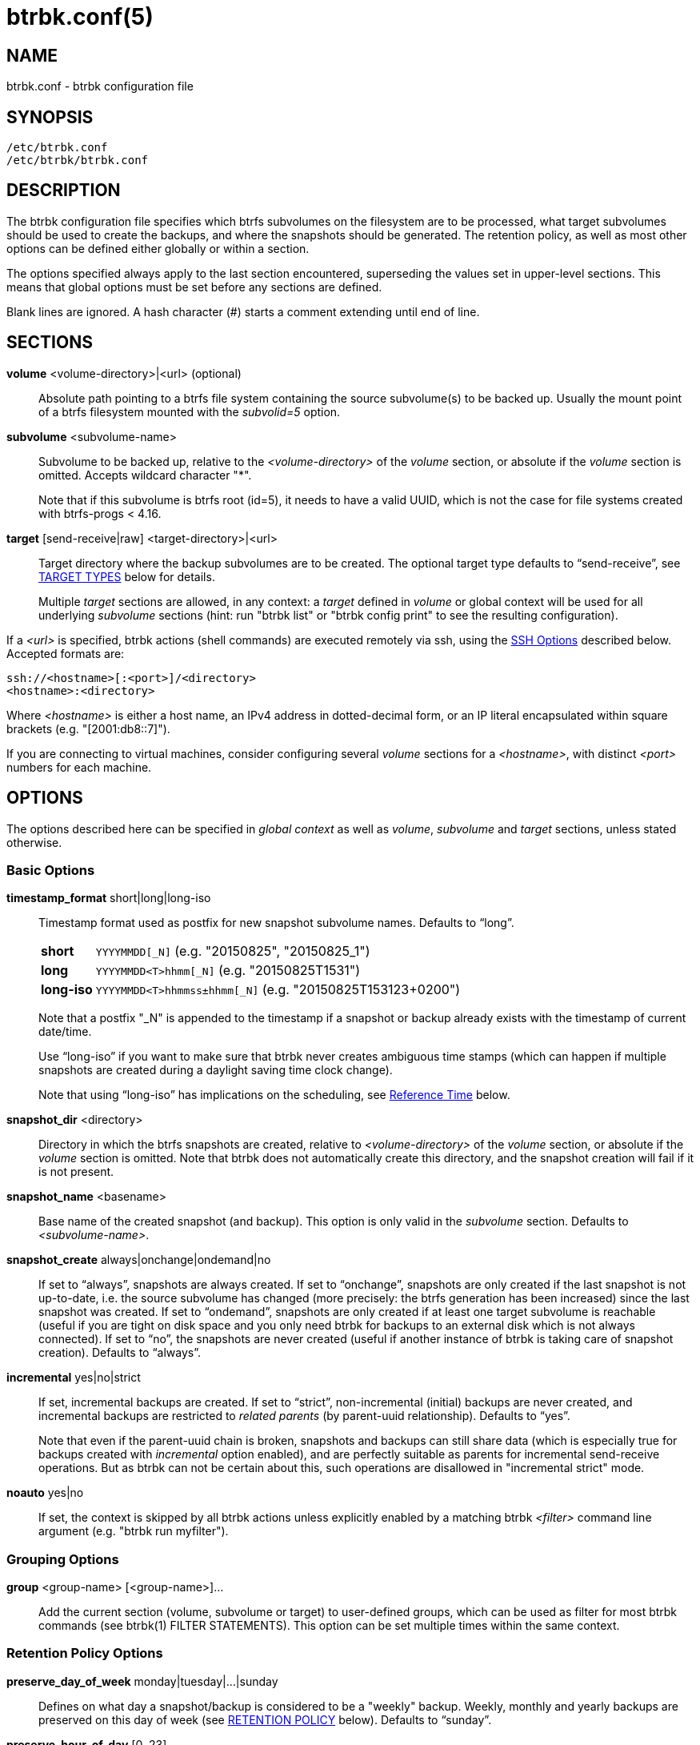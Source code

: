 btrbk.conf(5)
=============
:date: 2022-10-23
:release-version: 0.32.5
:man manual: Btrbk Manual
:man source: Btrbk {release-version}


NAME
----

btrbk.conf - btrbk configuration file


SYNOPSIS
--------

[verse]
/etc/btrbk.conf
/etc/btrbk/btrbk.conf


DESCRIPTION
-----------

The btrbk configuration file specifies which btrfs subvolumes on the
filesystem are to be processed, what target subvolumes should be used
to create the backups, and where the snapshots should be
generated. The retention policy, as well as most other options can be
defined either globally or within a section.

The options specified always apply to the last section encountered,
superseding the values set in upper-level sections. This means that
global options must be set before any sections are defined.

Blank lines are ignored. A hash character (#) starts a comment
extending until end of line.


SECTIONS
--------

*volume* <volume-directory>|<url> (optional)::
    Absolute path pointing to a btrfs file system containing the
    source subvolume(s) to be backed up. Usually the mount point of a
    btrfs filesystem mounted with the 'subvolid=5' option.

*subvolume* <subvolume-name>::
    Subvolume to be backed up, relative to the '<volume-directory>' of
    the 'volume' section, or absolute if the 'volume' section is
    omitted. Accepts wildcard character "*".
+
--
Note that if this subvolume is btrfs root (id=5), it needs to have a
valid UUID, which is not the case for file systems created with
btrfs-progs < 4.16.
--

*target* [send-receive|raw] <target-directory>|<url>::
    Target directory where the backup subvolumes are to be
    created. The optional target type defaults to ``send-receive'',
    see <<_target_types,TARGET TYPES>> below for details.
+
--
Multiple 'target' sections are allowed, in any context: a 'target'
defined in 'volume' or global context will be used for all underlying
'subvolume' sections (hint: run "btrbk list" or "btrbk config print"
to see the resulting configuration).
--

If a '<url>' is specified, btrbk actions (shell commands) are executed
remotely via ssh, using the <<_ssh_options,SSH Options>> described
below. Accepted formats are:

  ssh://<hostname>[:<port>]/<directory>
  <hostname>:<directory>

Where '<hostname>' is either a host name, an IPv4 address in
dotted-decimal form, or an IP literal encapsulated within square
brackets (e.g. "[2001:db8::7]").

If you are connecting to virtual machines, consider configuring
several 'volume' sections for a '<hostname>', with distinct '<port>'
numbers for each machine.


OPTIONS
-------

The options described here can be specified in 'global context' as
well as 'volume', 'subvolume' and 'target' sections, unless stated
otherwise.


=== Basic Options

*timestamp_format* short|long|long-iso::
    Timestamp format used as postfix for new snapshot subvolume
    names. Defaults to ``long''.
+
--
ifndef::backend-docbook,backend-manpage[]
[horizontal]
endif::backend-docbook,backend-manpage[]
*short*;;    +YYYYMMDD[_N]+  (e.g. "20150825", "20150825_1")
*long*;;     +YYYYMMDD<T>hhmm[_N]+  (e.g. "20150825T1531")
*long-iso*;; +YYYYMMDD<T>hhmmss&plusmn;hhmm[_N]+  (e.g. "20150825T153123+0200")
--
+
Note that a postfix "_N" is appended to the timestamp if a snapshot or
backup already exists with the timestamp of current date/time.
+
Use ``long-iso'' if you want to make sure that btrbk never
creates ambiguous time stamps (which can happen if multiple
snapshots are created during a daylight saving time clock
change).
+
Note that using ``long-iso'' has implications on the scheduling, see
<<_reference_time,Reference Time>> below.

*snapshot_dir* <directory>::
    Directory in which the btrfs snapshots are created, relative to
    '<volume-directory>' of the 'volume' section, or absolute if the
    'volume' section is omitted. Note that btrbk does not
    automatically create this directory, and the snapshot creation
    will fail if it is not present.

*snapshot_name* <basename>::
    Base name of the created snapshot (and backup). This option is
    only valid in the 'subvolume' section. Defaults to
    '<subvolume-name>'.

*snapshot_create* always|onchange|ondemand|no::
    If set to ``always'', snapshots are always created. If set to
    ``onchange'', snapshots are only created if the last snapshot is
    not up-to-date, i.e. the source subvolume has changed (more
    precisely: the btrfs generation has been increased) since the last
    snapshot was created. If set to ``ondemand'', snapshots are only
    created if at least one target subvolume is reachable (useful if
    you are tight on disk space and you only need btrbk for backups to
    an external disk which is not always connected). If set to ``no'',
    the snapshots are never created (useful if another instance of
    btrbk is taking care of snapshot creation). Defaults to
    ``always''.

*incremental* yes|no|strict::
    If set, incremental backups are created. If set to ``strict'',
    non-incremental (initial) backups are never created, and
    incremental backups are restricted to 'related parents' (by
    parent-uuid relationship). Defaults to ``yes''.
+
--
Note that even if the parent-uuid chain is broken, snapshots and
backups can still share data (which is especially true for backups
created with 'incremental' option enabled), and are perfectly suitable
as parents for incremental send-receive operations. But as btrbk can
not be certain about this, such operations are disallowed in
"incremental strict" mode.
--

*noauto* yes|no::
    If set, the context is skipped by all btrbk actions unless
    explicitly enabled by a matching btrbk '<filter>' command line
    argument (e.g. "btrbk run myfilter").


=== Grouping Options

*group* <group-name> [<group-name>]...::
    Add the current section (volume, subvolume or target) to
    user-defined groups, which can be used as filter for most btrbk
    commands (see btrbk(1) FILTER STATEMENTS). This option can be set
    multiple times within the same context.


=== Retention Policy Options

*preserve_day_of_week* monday|tuesday|...|sunday::
    Defines on what day a snapshot/backup is considered to be a
    "weekly" backup. Weekly, monthly and yearly backups are preserved
    on this day of week (see <<_retention_policy,RETENTION POLICY>>
    below). Defaults to ``sunday''.

*preserve_hour_of_day* [0..23]::
    Defines after what time (in full hours since midnight) a
    snapshot/backup is considered to be a "daily" backup. Daily,
    weekly, monthly and yearly backups are preserved on this hour (see
    <<_retention_policy,RETENTION POLICY>> below). Ignored on
    snapshots or backups without time information ('timestamp_format
    short'). Defaults to ``0''.

*snapshot_preserve* no|<retention_policy>::
    Set retention policy for snapshots (see
    <<_retention_policy,RETENTION POLICY>> below). If set to ``no'',
    preserve snapshots according to 'snapshot_preserve_min'
    only. Defaults to ``no''.
+
--
Note that 'snapshot_preserve' has no effect if 'snapshot_preserve_min'
is set to ``all'' (the default).
--

*snapshot_preserve_min* all|latest|<number>{h,d,w,m,y}::
    Preserve all snapshots for a minimum amount of hours (h), days
    (d), weeks (w), months (m) or years (y), regardless of how many
    there are. If set to ``all'', preserve all snapshots forever. If
    set to ``latest'', preserve latest snapshot. Defaults to ``all''.

*target_preserve* no|<retention_policy>::
    Set retention policy for backups (see
    <<_retention_policy,RETENTION POLICY>> below). If set to ``no'',
    preserve backups according to 'target_preserve_min' only. Defaults
    to ``no''.
+
--
Note that 'target_preserve' has no effect if 'target_preserve_min' is
set to ``all'' (the default).
--

*target_preserve_min*  all|latest|no|<number>{h,d,w,m,y}::
    Preserve all backups for a minimum amount of hours (h), days (d),
    weeks (w), months (m) or years (y), regardless of how many there
    are. If set to ``all'', preserve all backups forever. If set to
    ``latest'', always preserve the latest backup (useful in
    conjunction with "target_preserve no", if you want to keep the
    latest backup only). If set to ``no'', only the backups following
    the 'target_preserve' policy are created. Defaults to ``all''.

*archive_preserve* no|<retention_policy>::
    Set retention policy for archives ("btrbk archive" command), with
    same semantics as 'target_preserve'.

*archive_preserve_min* all|latest|no|<number>{h,d,w,m,y}::
    Set retention policy for archives ("btrbk archive" command), with
    same semantics as 'target_preserve_min'.

*archive_exclude* <pattern>::
    Exclude subvolumes matching <pattern> from archiving. The pattern
    accepts wildcard character "*", and is matched against the end of
    the pathname.


=== SSH Options

*ssh_identity* <file>|no::
    Absolute path to a ssh identity file (private key). If not set,
    the ssh default is used (see ssh(1), "-i identity_file"). Note
    that if the identity key is password protected and no
    authentication agent is used, btrbk will prompt for user input on
    every connection attempt.

*ssh_user* <username>|no::
    Remote username for ssh. Defaults to ``root''. Make sure the
    remote user is able to run "btrfs" with root privileges (see
    option 'backend' for details). If set to ``no'', the ssh default
    is used.

*ssh_compression* yes|no::
    Enables or disables the compression of ssh connections. Defaults
    to ``no''. Note that if *stream_compress* is enabled, ssh
    compression will always be disabled for send/receive operations.

*ssh_cipher_spec* default|<cipher_spec>::
    Selects the cipher specification for encrypting the session
    (comma-separated list of ciphers in order of preference). See the
    "-c cipher_spec" option in ssh(1) for more information. Defaults
    to ``default'' (the ciphers specified in ssh_config(5)).


=== Data Stream Options

*stream_compress* <compress_command>|no::
    Compress the btrfs send stream before transferring it from/to
    remote locations. Defaults to ``no''. If enabled, make sure that
    '<compress_command>' is available on the source and target
    hosts. Supported '<compress_command>': gzip, pigz, bzip2, pbzip2,
    bzip3, xz, lzo, lz4, zstd.

*stream_compress_level* default|<number>::
    Compression level for the specified '<compress_command>'. Refer to
    the related man-page for details (usually [1..9], where 1 means
    fastest compression). Defaults to ``default'' (the default
    compression level of '<compress_command>').

*stream_compress_long* default|<number>::
    Enable long distance matching for the specified
    '<compress_command>'. Refer to the related man-page for details.
    Only supported for "zstd".

*stream_compress_threads* default|<number>::
    Number of threads to use for <compress_command>. Only supported
    for "pigz", "pbzip2", "bzip3", "zstd" and recent versions of "xz".

*stream_compress_adapt* default|<number>::
    Enable adaptive compression for <compress_command>. Only supported
    for "zstd" (version >= 1.3.6).

*stream_buffer* <size>|no::
    Add a buffer to the btrfs send stream (locally, on uncompressed
    data), with a maximum size of '<size>'. This can give a speed
    improvement (measured up to 20%) on both local or remote
    operations, but also increases system load. A suffix of "k", "m",
    "g", or "%" can be added to '<size>' to denote kilobytes (*1024),
    megabytes, gigabytes, or a percentage of total physical
    memory. Defaults to ``no''.
+
--
If enabled, make sure that the "mbuffer" command (at least version
20180505) is available on the host running btrbk. As of btrbk-0.29.0,
mbuffer(1) is used for both 'rate_limit' and 'stream_buffer' options:

    mbuffer [-m <stream_buffer>] [-r <rate_limit>]

Note that mbuffer(1) always reads defaults from "`/etc/mbuffer.rc"`
and "`~/.mbuffer.rc`".

Leave this option disabled if your main concern is a stable backup
process: while recent versions of mbuffer have proven reliable, it is
often desirable to keep things simple rather than adding an
additional, multi-threaded process to the command pipe.
--

*stream_buffer_remote* <size>|no::
    Add a buffer on remote hosts (either source or target). Defaults
    to ``no''.
+
--
Enable this if you prefer buffering on the remote side, or even on
both sides: reasons for this depend on available memory, disk and cpu
performance (btrfs send/receive, compression), as well as networking
constraints.
--

*rate_limit* <rate>|no::
    Limit the read rate of the btrfs send stream to '<rate>' bytes per
    second (locally, on uncompressed send stream). A suffix of "k",
    "m", "g", or "t" can be added to denote kilobytes (*1024),
    megabytes, and so on. Defaults to ``no''. Note that 'rate_limit'
    implicitly adds a stream buffer (see 'stream_buffer' option
    above).

*rate_limit_remote* <rate>|no::
    Add rate limit on remote hosts (either source or target). Defaults
    to ``no''. Note that it usually does not make much sense to enable
    both 'rate_limit' and 'rate_limit_remote'.

=== System Options

*transaction_log* <file>|no::
    If set, all transactions (snapshot create, subvolume send-receive,
    subvolume delete) as well as abort messages are logged to <file>,
    in a space-separated table format: "localtime type status
    target_url source_url parent_url message".

*transaction_syslog* <facility>|no::
    If set, all transactions (as described in 'transaction_log' above)
    are logged to syslog. The program name used in the messages is
    "btrbk".  Accepted parameters for '<facility>': user, mail,
    daemon, auth, lpr, news, cron, authpriv, local0..local7.

*lockfile* <file>|no::
    Create lockfile <file> on startup; checks lockfile before running
    any btrfs commands (using perl "flock"), and exits if the lock is
    held by another btrbk instance. Ignored on dryrun ('-n',
    '--dry-run'). See also '--lockfile' command-line option.

*backend* <backend>::
    Backend filesystem utilities to be used for btrfs specific
    operations. Available backends:
+
--
*btrfs-progs*::
    Default backend, btrfs commands are called as specified in
    btrfs(8) (e.g. "btrfs subvolume show").

*btrfs-progs-btrbk*::
    btrfs commands are separated by a dash instead of a whitespace
    (e.g. "btrfs-subvolume-show" instead of "btrfs subvolume
    show"). Useful for setting suid or file capabilities (setcap) on
    specific btrfs commands, as implemented in
    <https://github.com/digint/btrfs-progs-btrbk>.

*btrfs-progs-sudo*::
    btrfs commands are prefixed with "sudo -n" (e.g. "sudo -n btrfs
    subvolume show" instead of "btrfs subvolume show"). Make sure to
    have appropriate (root) permissions for the "btrfs" command groups
    as well as the "readlink" and "test" commands in /etc/sudoers.

*btrfs-progs-doas*::
    Similar to btrfs-progs-sudo, using prefix "doas -n".

If you want to set this option for local or remote hosts only, set
*backend_local* or *backend_remote* (e.g. "backend_remote
btrfs-progs-btrbk").

If you want to set this option for regular (non-root) user only, set
*backend_local_user*.
--

*compat* <compat-option>...::
    Enable compatibility options. Available 'compat-option':
+
--
*busybox*::
    Use busybox compatible commands, at the expense of slight overhead
    while reading filesystem information.

*ignore_receive_errors*  _*experimental*_::
    Tell btrfs-receive(8) to not terminate on errors by setting
    "--max-errors=0" option. Print warnings instead.
+
A known use case for this are target hosts lacking xattr support
(e.g. some Synology NAS), while the send-stream contains "lsetxattr"
commands. Another case is targets failing to set otime, complaining
with "ERROR: attribute 12 requested but not present".
+
Note that there is *no guarantee that backups created with this
option enabled can be restored at all*.

If you want to set this option for local or remote hosts only, set
*compat_local* or *compat_remote* (e.g. "compat_remote busybox").
--

*cache_dir* <directory>::
    If set, cache extent maps for the "btrbk extents" command.


=== Btrfs Specific Options

*incremental_prefs* <list-spec>[:<amount>]...::
    Specify the preferences to determine the best common (correlated)
    parent and clone sources for incremental backups, by choosing from
    predefined candidate lists.
+
--
The 'list-spec' defines from what candidate list the next
parent/clone-src should be appended to a result list; 'amount' defines
how many (e.g. "sro:1 sro:1" is identical to "sro:2"), or all if
omitted. Any candidate which is already in the results is dropped.

The resulting list of subvolumes is then used as parameters for the
btrfs-send(8) command: the first for "-p <parent>", all others for
"-c <clone-src>".

Available 'list-spec' (candidate lists = filtered subsets of
correlated subvolumes):

*sro*,*srn*:: All from 'snapshot_dir' matching 'snapshot_name', with
 parent_uuid relationship, sorted by btrbk timestamp (o=older
 n=newer).

*sao*,*san*:: All from 'snapshot_dir' matching 'snapshot_name', sorted
 by btrbk timestamp (o=older n=newer).

*aro*,*arn*:: All from 'incremental_resolve', with parent_uuid
 relationship, sorted by cgen (o=older n=newer).

Defaults to "sro:1 srn:1 sao:1 san:1 aro:1 arn:1". Note that for
most operations the default resolves a single parent, as there usually
are no newer snapshots, and all "sro:1 sao:1 aro:1" resolve to the
same snapshot.

Example: "defaults,sao,san,aro,arn" takes the defaults, and adds clone
sources for all (!) known candidates on the filesystem.
--

*incremental_clones* yes|no::
    If enabled, btrbk adds "-c <clone-src>" to the btrfs-send(8)
    command for all correlated subvolumes resolved by
    'incremental_prefs'. If disabled, only "-p <parent>" is
    used. Defaults to ``yes''.

*incremental_resolve* mountpoint|directory::
    Specifies where to search for the best common parent for
    incremental backups. If set to ``mountpoint'', use parents in the
    filesystem tree below the mount point of the snapshot and target
    directory. If set to ``directory'', use parents strictly below
    snapshot/target directories. Set this to ``directory'' if you get
    access problems (when not running btrbk as root). Defaults to
    ``mountpoint''.

*btrfs_commit_delete* yes|no::
    If set, wait for the transaction commit at the end of each
    snapshot or backup deletion (sets '--commit-each' option for
    "btrfs subvolume delete"). Defaults to ``no''.

*send_protocol* <number>|no  _*experimental*_::
    Use btrfs send protocol version N. If enabled on 'target', btrbk
    adds "--proto <number>" to the btrfs-send(8) command. Defaults to
    ``no'' (btrfs default).

*send_compressed_data* yes|no  _*experimental*_::
    Send data that is compressed on the filesystem directly without
    decompressing it. This requires protocol version 2 or higher
    (btrfs-progs >= 5.19), and implies "send_protocol 2". If enabled
    on 'target', btrbk adds "--compressed-data" to the btrfs-send(8)
    command. Defaults to ``no'' (btrfs default).

*snapshot_qgroup_destroy* yes|no  _*experimental*_:: {blank}
*target_qgroup_destroy* yes|no  _*experimental*_:: {blank}
*archive_qgroup_destroy* yes|no  _*experimental*_::
    Whenever a subvolume is deleted, also destroy corresponding
    default qgroup "+0/<subvol-id>+". Only useful if you have enabled
    btrfs quota support. See also:
    <https://bugzilla.kernel.org/show_bug.cgi?id=91751>


=== Informative Options

*warn_unknown_targets* yes|no::
    If set, prints a warning if btrbk encounters a target subvolume at
    a unknown location (i.e. not following btrbk naming scheme, or
    outside the target directory). Defaults to ``no''.


RETENTION POLICY
----------------

Retention policies are defined individually for snapshots, backups and
archives (summarized as "backups" in the following text), using a
combination of:

**_preserve_min* all|latest|no|<number>{h,d,w,m,y}::
    Amount of time (duration) in which all backups are preserved.

**_preserve* no|<retention_policy>::
    Schedule (single points in time) for which individual backups are
    preserved.

Note that if "preserve_min" is set to ``all'' (the default), any
setting of "preserve" obviously has no effect.

The format for '<retention_policy>' is:

    [<hourly>h] [<daily>d] [<weekly>w] [<monthly>m] [<yearly>y]

*hourly*::
    Defines how many hours back hourly backups should be
    preserved. The first backup of an hour is considered an hourly
    backup.

*daily*::
    Defines how many days back daily backups should be preserved. The
    first backup of a day (starting at 'preserve_hour_of_day') is
    considered a daily backup.

*weekly*::
    Defines how many weeks back weekly backups should be
    preserved. The first daily backup created at
    'preserve_day_of_week' (or the first backup in this week if none
    was made on the exact day) is considered as a weekly backup.

*monthly*::
    Defines how many months back monthly backups should be
    preserved. Every first weekly backup in a month is considered a
    monthly backup.

*yearly*::
    Defines for how many years back yearly backups should be
    preserved. Every first monthly backup in a year is considered a
    yearly backup.

Use an asterisk for ``all'' (e.g. "target_preserve 60d *m"
states: "preserve daily backups for 60 days back, and all monthly
backups").

Hint: Run btrbk with the '-S', '--print-schedule' option to get a
comprehensive output of the scheduler results.


=== Reference Time

The local time on the host running btrbk defines the reference time
for all date/time calculations, especially for "beginning of a day",
and as a consequence for the first daily, weekly, monthly or yearly
backups. The local time on remote hosts (ssh source/target) is never
used.

Unless "timestamp_format long-iso" is set, daily backups are preserved
at "preserve_hour_of_day" (defaults to midnight) of the respective
time zone (and not for "00:00 UTC", which would be "14:00" in
Honolulu). This becomes relevant for setups with multiple btrbk
instances, e.g. many snapshot-only instances (spread around the
world), and a fetch-only instance on the backup server.

Caveat:

* If "timestamp_format long-iso" is set, each btrbk instance on has a
  different interpretation of "first in day". Make sure to run btrbk
  with the same time zone on every host, e.g. by setting the TZ
  environment variable (see tzset(3)).


TARGET TYPES
------------

*send-receive*::
    Backup to a btrfs filesystem, using "btrfs send/receive". This is
    the recommended (standard) target type. The '<target-directory>'
    must be an absolute path and point to a subvolume or directory
    within a btrfs file system. See btrfs-send(8), btrfs-receive(8).

*raw*  _*experimental*_::
    Backup to a raw (filesystem independent) file from the output of
    btrfs-send(8), with optional compression and encryption.
+
--
Note that the target preserve mechanism is currently disabled for
incremental raw backups (btrbk does not delete any incremental raw
files)!

Raw backups consist of two files: the main data file containing the
btrfs send stream, and a sidecar file ".info" containing metadata:

  <snapshot-name>.<timestamp>[_N].btrfs[.gz|.bz2|.xz][.gpg]
  <snapshot-name>.<timestamp>[_N].btrfs[.gz|.bz2|.xz][.gpg].info

For 'incremental' backups ("incremental yes"), please note that:

* As soon as a single 'incremental' backup file is lost or corrupted,
  all later incremental backups become invalid, as there is no common
  parent for the subsequent incremental images anymore. This might be
  a good compromise for a vacation backup plan, but for the long term
  make sure that a non-incremental backup is triggered from time to
  time.

* There is currently no support for rotation of incremental backups:
  if 'incremental' is set, a full backup must be triggered manually
  from time to time in order to be able to delete old backups.


Additional options for raw targets:

*raw_target_compress* <compress_command>|no::
    Compression algorithm to use for raw backup target. Supported
    '<compress_command>': gzip, pigz, bzip2, pbzip2, bzip3, xz, lzo,
    lz4, zstd.
*raw_target_compress_level* default|<number>::
    Compression level for the specified <compress_command>.
*raw_target_compress_long* default|<number>::
    Enable long distance matching for the specified
    '<compress_command>'.
*raw_target_compress_threads* default|<number>::
    Number of threads to use for <compress_command>.
*raw_target_split* <size>|no::
    Split the raw backup file into pieces of size '<size>'.
*raw_target_block_size* <number>::
    Block size to use for writing the raw backup file. Defaults to
    ``128K''.
*raw_target_encrypt* gpg|openssl_enc|no::
    If enabled, encrypt the target raw file using gpg or openssl_enc.


Additional options for "raw_target_encrypt gpg":

*gpg_keyring* <file>::
    Keyring to use for gpg, e.g. "`/etc/btrbk/gpg/pubring.kbx`".
*gpg_recipient* <name>...::
    Encrypt for user id '<name>' (email address).


Additional options for "raw_target_encrypt openssl_enc" ('very
experimental'):

*openssl_ciphername*{nbsp}<name>::
    Defaults to ``aes-256-cbc''.
*openssl_iv_size* <size-in-bytes>|no::
    Depends on selected cipher.
*openssl_keyfile* <file>|no::
    Point to a key file in hex (absolute path). Example key file
    creation (256bit key):
+
------------
  # dd if=/dev/urandom bs=1 count=32 \
    | od -x -A n \
    | tr -d "[:space:]" > /path/to/keyfile
------------

*kdf_backend* <file>|no::
    KDF backend to be executed,
    e.g. "`/usr/share/btrbk/scripts/kdf_pbkdf2.py`".
*kdf_keysize* <size-in-bytes>::
    Defaults to ``32''.
*kdf_keygen* once|each::
    Defaults to ``once''.
--


AVAILABILITY
------------

Please refer to the btrbk project page *<https://digint.ch/btrbk/>*
for further details.


SEE ALSO
--------

*btrbk*(1)


AUTHOR
------
Axel Burri <axel@tty0.ch>
